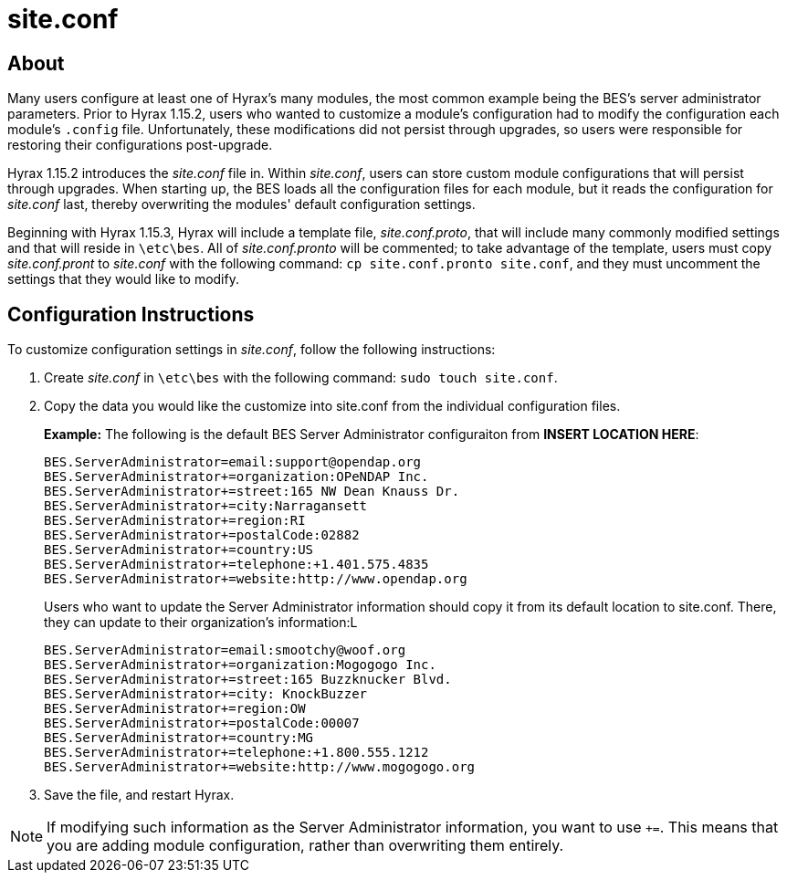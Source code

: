 = site.conf

== About

Many users configure at least one of Hyrax's many modules,
the most common example being the BES's server administrator parameters.
Prior to Hyrax 1.15.2, users who wanted to customize a module's configuration
had to modify the configuration each module's `.config` file.
Unfortunately, these modifications did not persist through upgrades,
so users were responsible for restoring their configurations post-upgrade.

Hyrax 1.15.2 introduces the _site.conf_ file in. Within _site.conf_,
users can store custom module configurations that will persist through upgrades.
When starting up, the BES loads all the configuration files for each module,
but it reads the configuration for _site.conf_ last, 
thereby overwriting the modules' default configuration settings.

Beginning with Hyrax 1.15.3, Hyrax will include a template file,
_site.conf.proto_, that will include many commonly modified settings
and that will reside in `\etc\bes`. All of _site.conf.pronto_ will be commented;
to take advantage of the template, users must copy _site.conf.pront_
to _site.conf_ with the following command:
`cp site.conf.pronto site.conf`, and they must uncomment the settings that
they would like to modify.

== Configuration Instructions

To customize configuration settings in _site.conf_, follow the following instructions:

1. Create _site.conf_ in `\etc\bes` with the following command: `sudo touch site.conf`.
2. Copy the data you would like the customize into site.conf from the 
individual configuration files.
+
*Example:* The following is the default BES Server Administrator configuraiton
from **INSERT LOCATION HERE**:
+
----
BES.ServerAdministrator=email:support@opendap.org
BES.ServerAdministrator+=organization:OPeNDAP Inc.
BES.ServerAdministrator+=street:165 NW Dean Knauss Dr.
BES.ServerAdministrator+=city:Narragansett
BES.ServerAdministrator+=region:RI
BES.ServerAdministrator+=postalCode:02882
BES.ServerAdministrator+=country:US
BES.ServerAdministrator+=telephone:+1.401.575.4835
BES.ServerAdministrator+=website:http://www.opendap.org
----
+
Users who want to update the Server Administrator information
should copy it from its default location to site.conf.
There, they can update to their organization's information:L
+
....
BES.ServerAdministrator=email:smootchy@woof.org
BES.ServerAdministrator+=organization:Mogogogo Inc.
BES.ServerAdministrator+=street:165 Buzzknucker Blvd.
BES.ServerAdministrator+=city: KnockBuzzer
BES.ServerAdministrator+=region:OW
BES.ServerAdministrator+=postalCode:00007
BES.ServerAdministrator+=country:MG
BES.ServerAdministrator+=telephone:+1.800.555.1212
BES.ServerAdministrator+=website:http://www.mogogogo.org
....

3. Save the file, and restart Hyrax. 

NOTE: If modifying such information as the Server Administrator information,
you want to use `+=`. This means that you are adding module configuration,
rather than overwriting them entirely.
